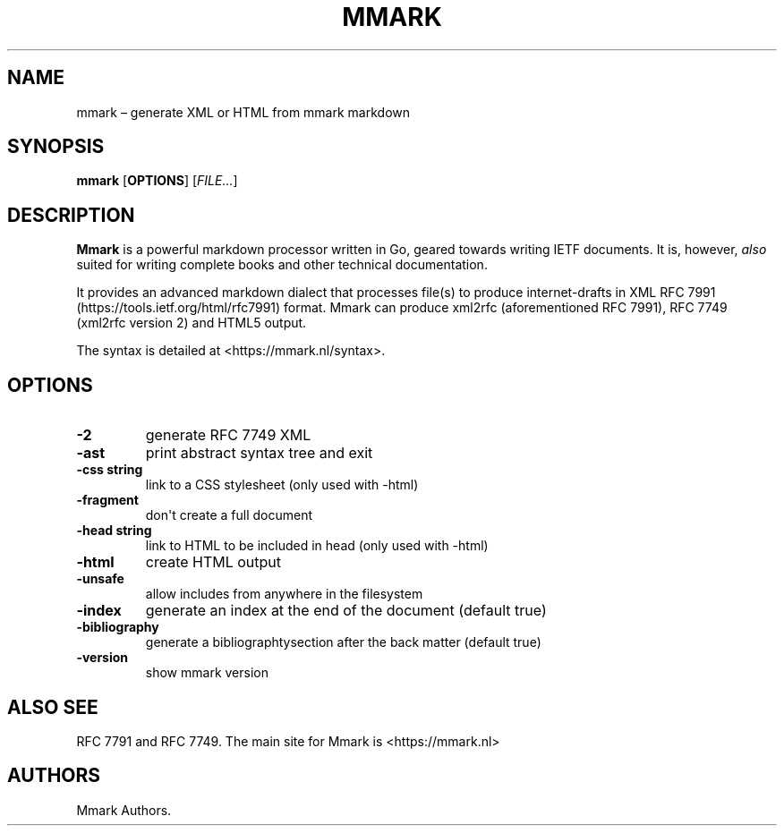 .\" Automatically generated by Pandoc 1.17.2
.\"
.TH "MMARK" "1" "August 2018" "" ""
.hy
.SH NAME
.PP
mmark \[en] generate XML or HTML from mmark markdown
.SH SYNOPSIS
.PP
\f[B]mmark\f[] [\f[B]OPTIONS\f[]] [\f[I]FILE...\f[]]
.SH DESCRIPTION
.PP
\f[B]Mmark\f[] is a powerful markdown processor written in Go, geared
towards writing IETF documents.
It is, however, \f[I]also\f[] suited for writing complete books and
other technical documentation.
.PP
It provides an advanced markdown dialect that processes file(s) to
produce internet\-drafts in XML RFC
7991 (https://tools.ietf.org/html/rfc7991) format.
Mmark can produce xml2rfc (aforementioned RFC 7991), RFC 7749 (xml2rfc
version 2) and HTML5 output.
.PP
The syntax is detailed at <https://mmark.nl/syntax>.
.SH OPTIONS
.TP
.B \f[B]\-2\f[]
generate RFC 7749 XML
.RS
.RE
.TP
.B \f[B]\-ast\f[]
print abstract syntax tree and exit
.RS
.RE
.TP
.B \f[B]\-css string\f[]
link to a CSS stylesheet (only used with \-html)
.RS
.RE
.TP
.B \f[B]\-fragment\f[]
don\[aq]t create a full document
.RS
.RE
.TP
.B \f[B]\-head string\f[]
link to HTML to be included in head (only used with \-html)
.RS
.RE
.TP
.B \f[B]\-html\f[]
create HTML output
.RS
.RE
.TP
.B \f[B]\-unsafe\f[]
allow includes from anywhere in the filesystem
.RS
.RE
.TP
.B \f[B]\-index\f[]
generate an index at the end of the document (default true)
.RS
.RE
.TP
.B \f[B]\-bibliography\f[]
generate a bibliographtysection after the back matter (default true)
.RS
.RE
.TP
.B \f[B]\-version\f[]
show mmark version
.RS
.RE
.SH ALSO SEE
.PP
RFC 7791 and RFC 7749.
The main site for Mmark is <https://mmark.nl>
.SH AUTHORS
Mmark Authors.
